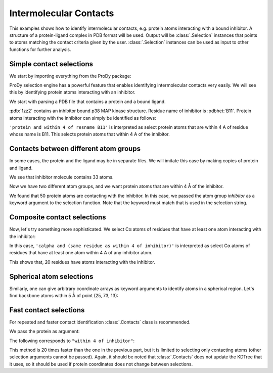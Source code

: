 .. _contacts:

Intermolecular Contacts
===============================================================================

This examples shows how to identify intermolecular contacts, e.g. protein
atoms interacting with a bound inhibitor.  A structure of a protein-ligand
complex in PDB format will be used.  Output will be :class:`.Selection`
instances that points to atoms matching the contact criteria given by the user.
:class:`.Selection` instances can be used as input to other
functions for further analysis.

Simple contact selections
-------------------------------------------------------------------------------

We start by importing everything from the ProDy package:

.. ipython:: python

   from prody import *
   from pylab import *
   ion()

ProDy selection engine has a powerful feature that enables identifying
intermolecular contacts very easily. We will see this by identifying protein
atoms interacting with an inhibitor.

We start with parsing a PDB file that contains a protein and a bound ligand.

.. ipython:: python

   pdb = parsePDB('1zz2')

:pdb:`1zz2` contains an inhibitor bound p38 MAP kinase structure. Residue name
of inhibitor is :pdbhet:`B11`. Protein atoms interacting with the inhibitor can
simply be identified as follows:

.. ipython:: python

   contacts = pdb.select('protein and within 4 of resname B11')
   repr(contacts)

``'protein and within 4 of resname B11'`` is interpreted as select protein
atoms that are within 4 A of residue whose name is B11. This selects
protein atoms that within 4 A of the inhibitor.

Contacts between different atom groups
-------------------------------------------------------------------------------

In some cases, the protein and the ligand may be in separate files.
We will imitate this case by making copies of protein and ligand.

.. ipython:: python

   inhibitor = pdb.select('resname B11').copy()
   repr(inhibitor)
   protein = pdb.select('protein').copy()
   repr(protein)

We see that inhibitor molecule contains 33 atoms.

Now we have two different atom groups, and we want protein atoms that are
within 4 Å of the inhibitor.

.. ipython:: python

   contacts = protein.select('within 4 of inhibitor', inhibitor=inhibitor)
   repr(contacts)

We found that 50 protein atoms are contacting with the inhibitor.
In this case, we passed the atom group *inhibitor* as a keyword argument
to the selection function. Note that the keyword must match that is used
in the selection string.


Composite contact selections
-------------------------------------------------------------------------------

Now, let's try something more sophisticated. We select Cα atoms of
residues that have at least one atom interacting with the inhibitor:

.. ipython:: python

   contacts_ca = protein.select(
      'calpha and (same residue as within 4 of inhibitor)',
      inhibitor=inhibitor)
   repr(contacts_ca)

In this case, ``'calpha and (same residue as within 4 of inhibitor)'`` is
interpreted as select Cα atoms of residues that have at least
one atom within 4 A of any inhibitor atom.

This shows that, 20 residues have atoms interacting with the inhibitor.

Spherical atom selections
-------------------------------------------------------------------------------

Similarly, one can give arbitrary coordinate arrays as keyword arguments to
identify atoms in a spherical region. Let's find backbone atoms within 5
Å of point (25, 73, 13):

.. ipython:: python

   sel = protein.select('backbone and within 5 of somepoint',
                        somepoint=np.array((25, 73, 13)))


Fast contact selections
-------------------------------------------------------------------------------

For repeated and faster contact identification :class:`.Contacts` class is
recommended.

We pass the protein as argument:

.. ipython:: python

   protein_contacts = Contacts(protein)

The following corresponds to ``"within 4 of inhibitor"``:

.. ipython:: python

   contants = protein_contacts.select(4, inhibitor)
   repr(contacts)


This method is 20 times faster than the one in the previous part, but it is
limited to selecting only contacting atoms (other selection arguments cannot
be passed). Again, it should be noted that :class:`.Contacts` does not update
the KDTree that it uses, so it should be used if protein coordinates does not
change between selections.